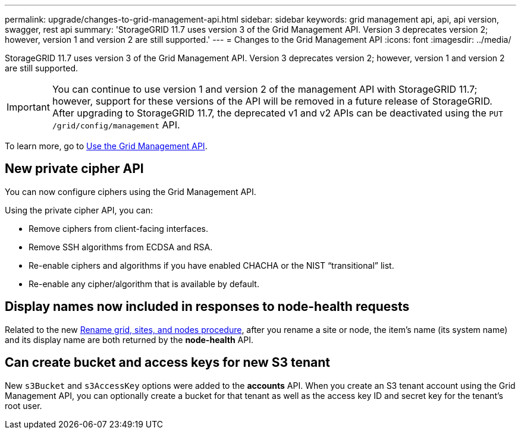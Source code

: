 ---
permalink: upgrade/changes-to-grid-management-api.html
sidebar: sidebar
keywords: grid management api, api, api version, swagger, rest api
summary: 'StorageGRID 11.7 uses version 3 of the Grid Management API. Version 3 deprecates version 2; however, version 1 and version 2 are still supported.'
---
= Changes to the Grid Management API
:icons: font
:imagesdir: ../media/

[.lead]
StorageGRID 11.7 uses version 3 of the Grid Management API. Version 3 deprecates version 2; however, version 1 and version 2 are still supported.

IMPORTANT: You can continue to use version 1 and version 2 of the management API with StorageGRID 11.7; however, support for these versions of the API will be removed in a future release of StorageGRID. After upgrading to StorageGRID 11.7, the deprecated v1 and v2 APIs can be deactivated using the `PUT /grid/config/management` API.

To learn more, go to xref:../admin/using-grid-management-api.adoc[Use the Grid Management API].

== New private cipher API

You can now configure ciphers using the Grid Management API.

Using the private cipher API, you can:

* Remove ciphers from client-facing interfaces.
* Remove SSH algorithms from ECDSA and RSA.
* Re-enable ciphers and algorithms if you have enabled CHACHA or the NIST “transitional” list.
* Re-enable any cipher/algorithm that is available by default.

== Display names now included in responses to node-health requests
Related to the new xref:../maintain/rename-grid-site-node-overview.adoc[Rename grid, sites, and nodes procedure], after you rename a site or node, the item's name (its system name) and its display name are both returned by the *node-health* API. 

== Can create bucket and access keys for new S3 tenant

New `s3Bucket` and `s3AccessKey` options were added to the *accounts* API. When you create an S3 tenant account using the Grid Management API, you can optionally create a bucket for that tenant as well as the access key ID and secret key for the tenant's root user.